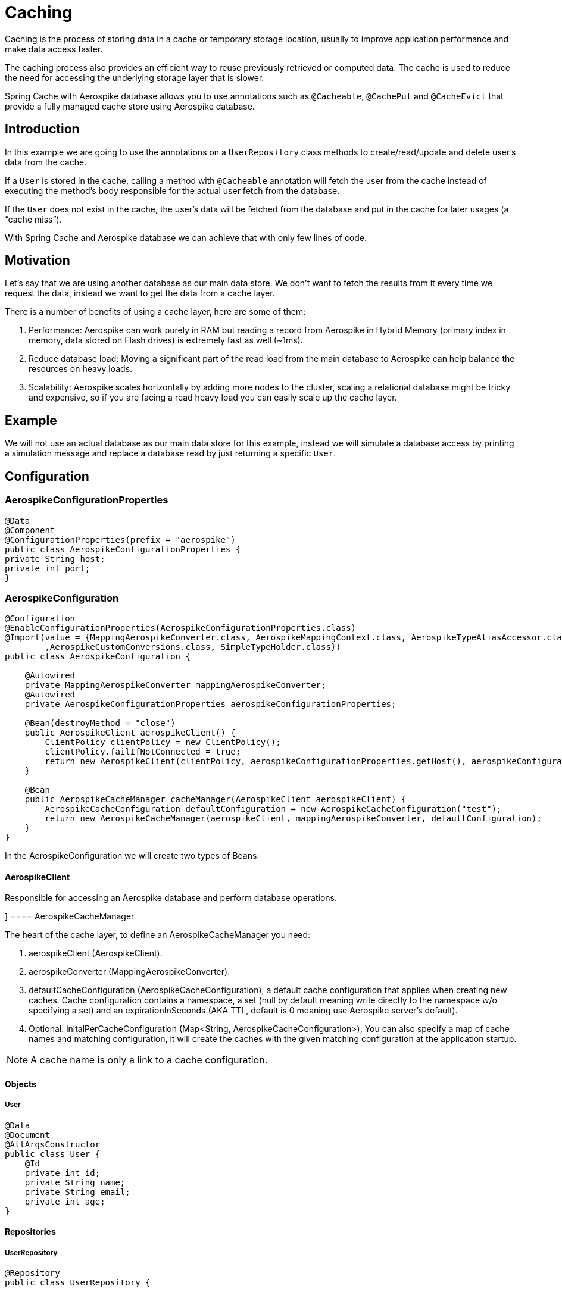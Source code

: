 = Caching

Caching is the process of storing data in a cache or temporary storage location, usually to improve application performance and make data access faster.

The caching process also provides an efficient way to reuse previously retrieved or computed data. The cache is used to reduce the need for accessing the underlying storage layer that is slower.

Spring Cache with Aerospike database allows you to use annotations such as `@Cacheable`, `@CachePut` and `@CacheEvict` that provide a fully managed cache store using Aerospike database.

== Introduction

In this example we are going to use the annotations on a `UserRepository` class methods to create/read/update and delete user’s data from the cache.

If a `User` is stored in the cache, calling a method with `@Cacheable` annotation will fetch the user from the cache instead of executing the method’s body responsible for the actual user fetch from the database.

If the `User` does not exist in the cache, the user’s data will be fetched from the database and put in the cache for later usages (a “cache miss”).

With Spring Cache and Aerospike database we can achieve that with only few lines of code.

== Motivation

Let’s say that we are using another database as our main data store. We don’t want to fetch the results from it every time we request the data, instead we want to get the data from a cache layer.

There is a number of benefits of using a cache layer, here are some of them:

[arabic]
. Performance: Aerospike can work purely in RAM but reading a record from Aerospike in Hybrid Memory (primary index in memory, data stored on Flash drives) is extremely fast as well (~1ms).
. Reduce database load: Moving a significant part of the read load from the main database to Aerospike can help balance the resources on heavy loads.
. Scalability: Aerospike scales horizontally by adding more nodes to the cluster, scaling a relational database might be tricky and expensive, so if you are facing a read heavy load you can easily scale up the cache layer.

== Example

We will not use an actual database as our main data store for this example, instead we will simulate a database access by printing a simulation message and replace a database read by just returning a specific `User`.

== Configuration
=== AerospikeConfigurationProperties

[source, java]
----
@Data
@Component
@ConfigurationProperties(prefix = "aerospike")
public class AerospikeConfigurationProperties {
private String host;
private int port;
}
----

=== AerospikeConfiguration

[source, java]
----
@Configuration
@EnableConfigurationProperties(AerospikeConfigurationProperties.class)
@Import(value = {MappingAerospikeConverter.class, AerospikeMappingContext.class, AerospikeTypeAliasAccessor.class
        ,AerospikeCustomConversions.class, SimpleTypeHolder.class})
public class AerospikeConfiguration {

    @Autowired
    private MappingAerospikeConverter mappingAerospikeConverter;
    @Autowired
    private AerospikeConfigurationProperties aerospikeConfigurationProperties;

    @Bean(destroyMethod = "close")
    public AerospikeClient aerospikeClient() {
        ClientPolicy clientPolicy = new ClientPolicy();
        clientPolicy.failIfNotConnected = true;
        return new AerospikeClient(clientPolicy, aerospikeConfigurationProperties.getHost(), aerospikeConfigurationProperties.getPort());
    }

    @Bean
    public AerospikeCacheManager cacheManager(AerospikeClient aerospikeClient) {
        AerospikeCacheConfiguration defaultConfiguration = new AerospikeCacheConfiguration("test");
        return new AerospikeCacheManager(aerospikeClient, mappingAerospikeConverter, defaultConfiguration);
    }
}
----

In the AerospikeConfiguration we will create two types of Beans:

==== AerospikeClient

Responsible for accessing an Aerospike database and perform database operations.

[[cache-example-configuration-AerospikeCacheManager]]]
==== AerospikeCacheManager

The heart of the cache layer, to define an AerospikeCacheManager you need:

[arabic]
. aerospikeClient (AerospikeClient).
. aerospikeConverter (MappingAerospikeConverter).
. defaultCacheConfiguration (AerospikeCacheConfiguration), a default cache configuration that applies when creating new caches. Cache configuration contains a namespace, a set (null by default meaning write directly to the namespace w/o specifying a set) and an expirationInSeconds (AKA TTL, default is 0 meaning use Aerospike server’s default).
. Optional: initalPerCacheConfiguration (Map<String, AerospikeCacheConfiguration>), You can also specify a map of cache names and matching configuration, it will create the caches with the given matching configuration at the application startup.

NOTE: A cache name is only a link to a cache configuration.

==== Objects

===== User

[source, java]
----
@Data
@Document
@AllArgsConstructor
public class User {
    @Id
    private int id;
    private String name;
    private String email;
    private int age;
}
----

==== Repositories

===== UserRepository

[source, java]
----
@Repository
public class UserRepository {

    @Cacheable(value = "test", key = "#id")
    public Optional<User> getUserById(int id) {
        System.out.println("Simulating a read from the main data store.");
        // In case the id doesn't exist in the cache it will "fetch" jimmy page with the requested id and add it to the cache (cache miss).
        return Optional.of(new User(id, "jimmy page", "jimmy@gmail.com", 77));
    }

    @CachePut(value = "test", key = "#user.id")
    public User addUser(User user) {
        System.out.println("Simulating addition of " + user + " to the main data store.");
        return user;
    }

    @CacheEvict(value = "test", key = "#id")
    public void removeUserById(int id) {
        System.out.println("Simulating removal of " + id + " from the main data store.");
    }
}
----

The cache annotations requires a “value” field, this is the cache name, if the cache name doesn't exist — by passing initialPerCacheConfiguration param when creating a Bean of AerospikeCacheManager in a configuration class, it will configure the cache with the properties of the given defaultCacheConfiguration (Configuration > <<cache-example-configuration-AerospikeCacheManager, AerospikeCacheManager>>).

==== Services

===== UserService

[source, java]
----
@Service
@AllArgsConstructor
public class UserService {

    UserRepository userRepository;

    public Optional<User> readUserById(int id) {
        return userRepository.getUserById(id);
    }

    public User addUser(User user) {
        return userRepository.addUser(user);
    }

    public void removeUserById(int id) {
        userRepository.removeUserById(id);
    }
}
----

==== Controllers

===== UserController

[source, java]
----
@RestController
@AllArgsConstructor
public class UserController {

    UserService userService;

    @GetMapping("/users/{id}")
    public Optional<User> readUserById(@PathVariable("id") Integer id) {
        return userService.readUserById(id);
    }

    @PostMapping("/users")
    public User addUser(@RequestBody User user) {
        return userService.addUser(user);
    }

    @DeleteMapping("/users/{id}")
    public void deleteUserById(@PathVariable("id") Integer id) {
        userService.removeUserById(id);
    }
}
----

==== Add @EnableCaching

===== SimpleSpringbootAerospikeCacheApplication

Add `@EnableCaching` to the class that contains the main method.

[source, java]
----
@EnableCaching
@SpringBootApplication
public class SimpleSpringbootAerospikeCacheApplication {
    public static void main(String[] args) {
        SpringApplication.run(SimpleSpringbootAerospikeCacheApplication.class, args);
    }
}
----

=== Test

We will use Postman to simulate client requests.

==== Add User (@CachePut)

a. Create a new POST request with the following url: http://localhost:8080/users

b. Add a new key-value header in the Headers section:

    Key: Content-Type

    Value: application/json

c. Add a Body in a valid JSON format:

    {
       "id":1,
       "name":"guthrie",
       "email":"guthriegovan@gmail.com",
       "age":35
    }

d. Press Send.

[source, text]
----
aql> select * from test
+-----+-----------+----------+-------------+-------------------------------------+
| @user_key  | name | @_class | email         | age                             |
+-----+-----------+----------+-------------+-------------------------------------+
| "1" | "guthrie" | "com.aerospike.cache.simplespringbootaerospikecache.objects.User"  | "guthriegovan@gmail.com" | 35 |
+-----+-----------+----------+-------------+-------------------------------------+
----

We can now see that this user was added to the cache.

==== Read User (@Cacheable)

a. Create a new GET request with the following url: http://localhost:8080/users/1

b. Add a new key-value header in the Headers section:

    Key: Content-Type

    Value: application/json

c. Press Send.

==== Remove User (@CacheEvict)

a. Create a new DELETE request with the following url: http://localhost:8080/users/1

b. Add a new key-value header in the Headers section:

    Key: Content-Type

    Value: application/json

c. Press Send.

We can now see that this user was deleted from the cache (thanks to the @CacheEvict annotation in the UserRepository).

[source, text]
----
aql> select * from test
+-----+-----------+----------+-------------+-------------------------------------+
0 rows in set
+-----+-----------+----------+-------------+-------------------------------------+
----

==== Cache miss (@Cacheable)

For reading `User` that is not in the cache we can use the GET request configured before with an id that
we know for sure is not there.

If we try calling the GET request with the id 5, we get the following user data:

    {
    "id": 5,
    "name": "jimmy page",
    "email": "jimmy@gmail.com",
    "age": 77
    }

We wrote it hard-coded in `UserRepository` to simulate an actual database fetch of a user id
that doesn't exist in the cache.

We can now also see that the user was added to the cache.

[source, text]
----
aql> select * from test
+-----+-----------+----------+-------------+-------------------------------------+
| @user_key  | name | @_class | email         | age                             |
+-----+-----------+----------+-------------+-------------------------------------+
| "1" | "jimmy page" | "com.aerospike.cache.simplespringbootaerospikecache.objects.User"  | "jimmy@gmail.com" | 77 |
+-----+-----------+----------+-------------+-------------------------------------+
----

